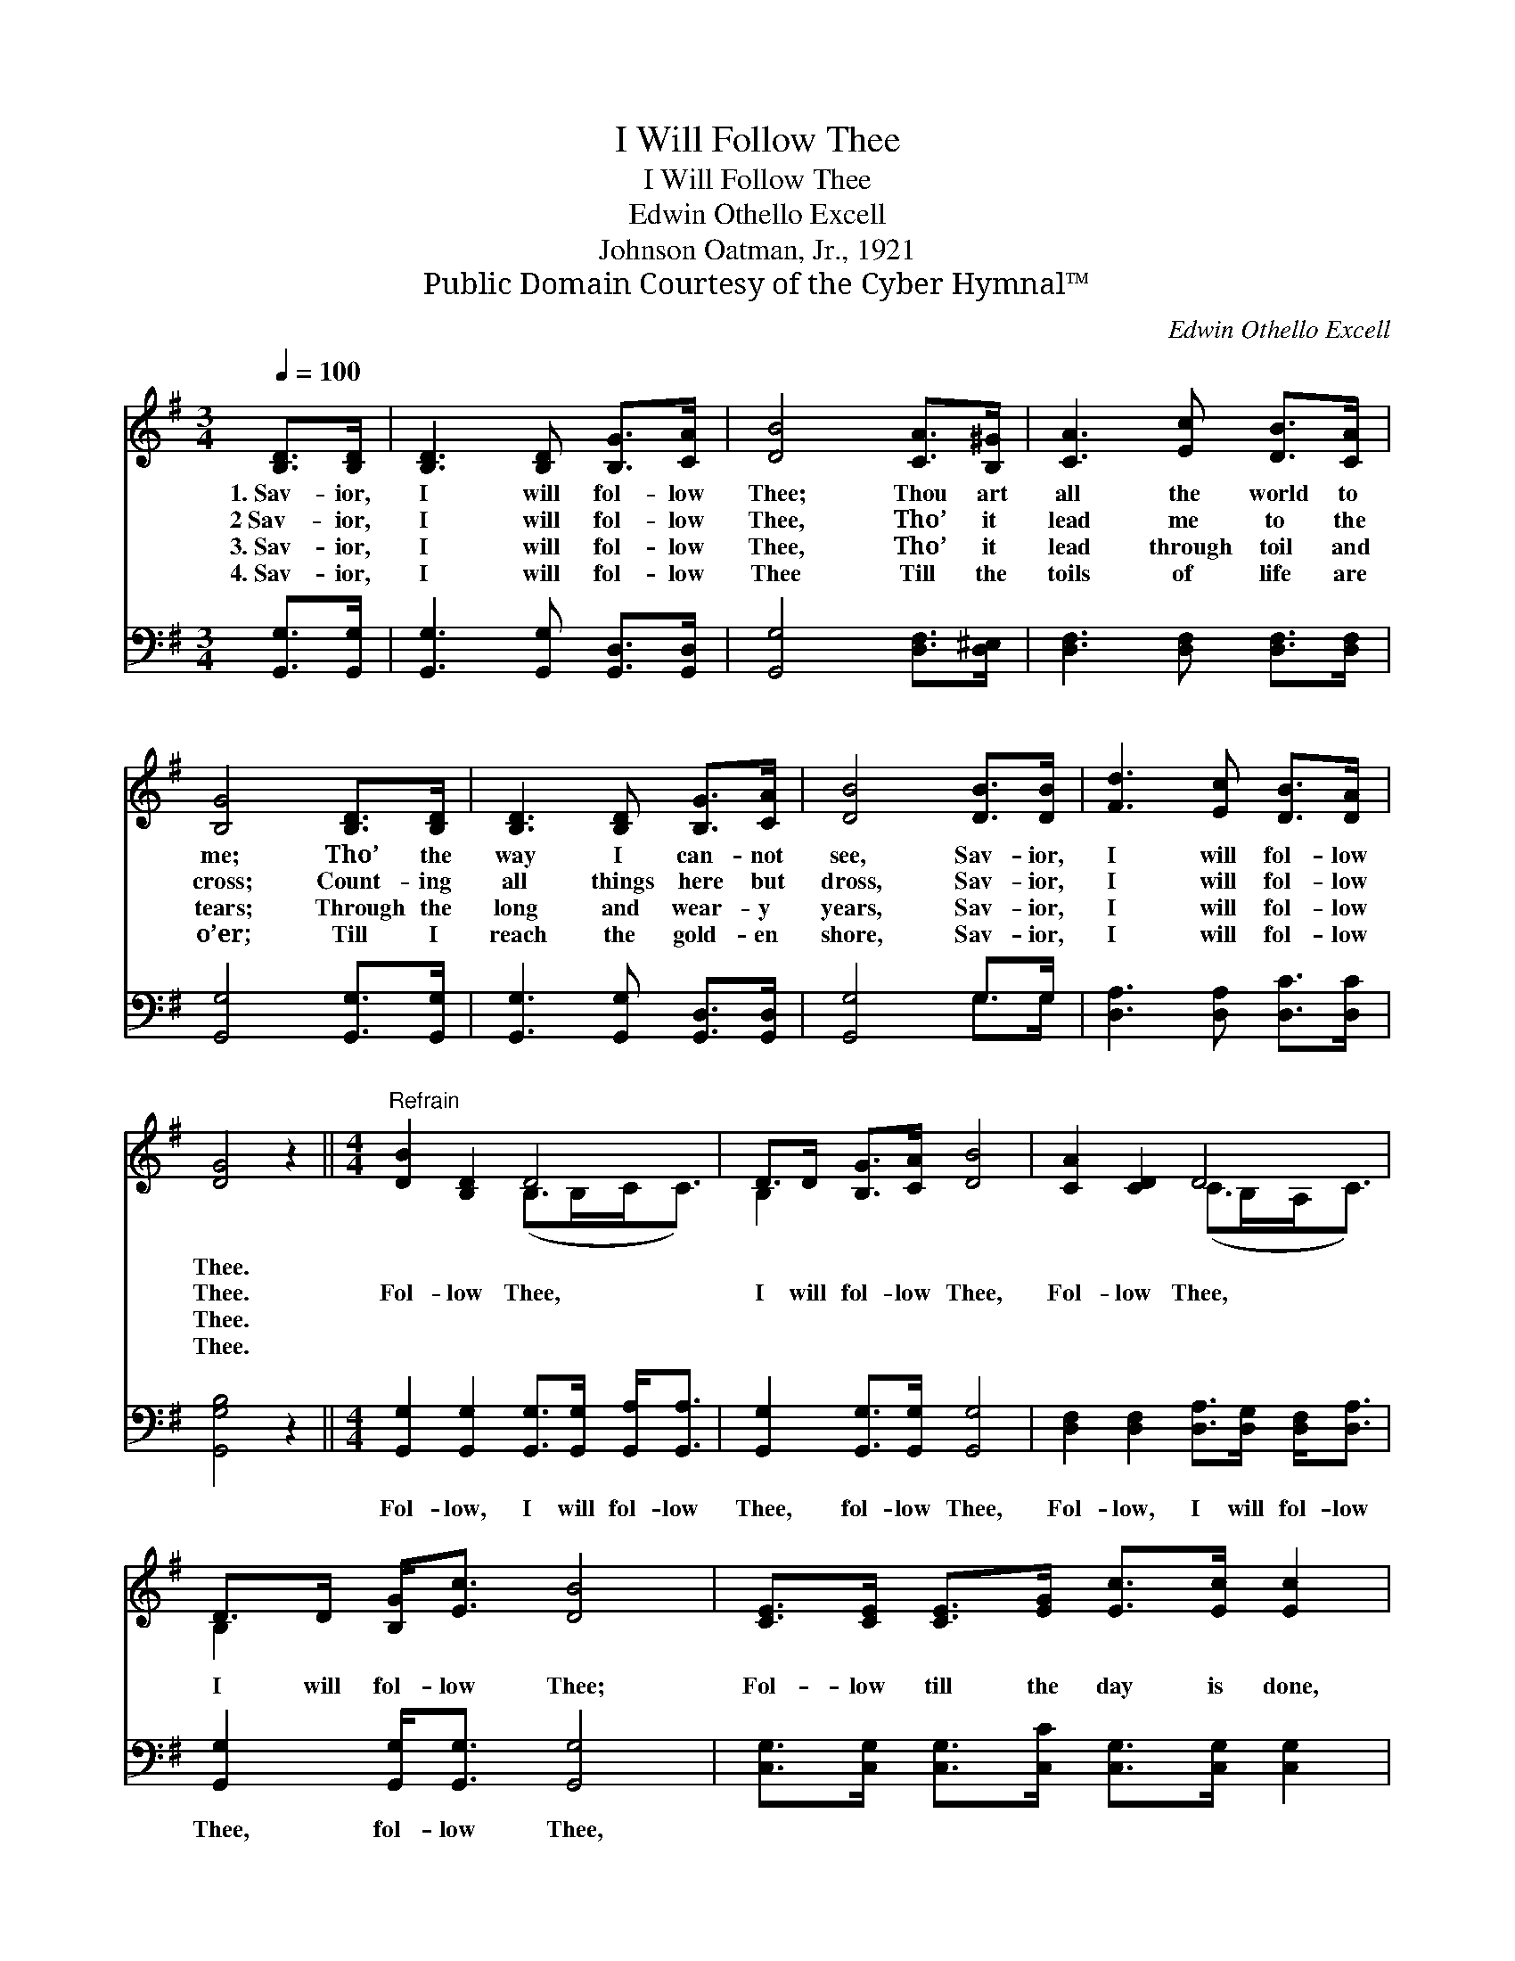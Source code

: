 X:1
T:I Will Follow Thee
T:I Will Follow Thee
T:Edwin Othello Excell
T:Johnson Oatman, Jr., 1921
T:Public Domain Courtesy of the Cyber Hymnal™
C:Edwin Othello Excell
Z:Public Domain
Z:Courtesy of the Cyber Hymnal™
%%score ( 1 2 ) ( 3 4 )
L:1/8
Q:1/4=100
M:3/4
K:G
V:1 treble 
V:2 treble 
V:3 bass 
V:4 bass 
V:1
 [B,D]>[B,D] | [B,D]3 [B,D] [B,G]>[CA] | [DB]4 [CA]>[B,^G] | [CA]3 [Ec] [DB]>[CA] | %4
w: 1.~Sav- ior,|I will fol- low|Thee; Thou art|all the world to|
w: 2~Sav- ior,|I will fol- low|Thee, Tho’ it|lead me to the|
w: 3.~Sav- ior,|I will fol- low|Thee, Tho’ it|lead through toil and|
w: 4.~Sav- ior,|I will fol- low|Thee Till the|toils of life are|
 [B,G]4 [B,D]>[B,D] | [B,D]3 [B,D] [B,G]>[CA] | [DB]4 [DB]>[DB] | [Fd]3 [Ec] [DB]>[DA] | %8
w: me; Tho’ the|way I can- not|see, Sav- ior,|I will fol- low|
w: cross; Count- ing|all things here but|dross, Sav- ior,|I will fol- low|
w: tears; Through the|long and wear- y|years, Sav- ior,|I will fol- low|
w: o’er; Till I|reach the gold- en|shore, Sav- ior,|I will fol- low|
 [DG]4 z2 ||[M:4/4]"^Refrain" [DB]2 [B,D]2 D4 | D>D [B,G]>[CA] [DB]4 | [CA]2 [CD]2 D4 | %12
w: Thee.||||
w: Thee.|Fol- low Thee,|I will fol- low Thee,|Fol- low Thee,|
w: Thee.||||
w: Thee.||||
 D>D [B,G]<[Ec] [DB]4 | [CE]>[CE] [CE]>[EG] [Ec]>[Ec] [Ec]2 | %14
w: ||
w: I will fol- low Thee;|Fol- low till the day is done,|
w: ||
w: ||
 [B,D]>[B,D] [B,D]>[B,G] [DB]>[DB] [DB]2 |[M:3/4] [DB]>[DB] | [Fd]3 [Ec] [DB]<[DA] | [DG]4 |] %18
w: ||||
w: Fol- low till the crown is won,|Sav- ior,|I will fol- low|Thee.|
w: ||||
w: ||||
V:2
 x2 | x6 | x6 | x6 | x6 | x6 | x6 | x6 | x6 ||[M:4/4] x4 (B,>B,C<C) | B,2 x6 | x4 (C>B,A,<C) | %12
 B,2 x6 | x8 | x8 |[M:3/4] x2 | x6 | x4 |] %18
V:3
 [G,,G,]>[G,,G,] | [G,,G,]3 [G,,G,] [G,,D,]>[G,,D,] | [G,,G,]4 [D,F,]>[D,^E,] | %3
w: ~ ~|~ ~ ~ ~|~ ~ ~|
 [D,F,]3 [D,F,] [D,F,]>[D,F,] | [G,,G,]4 [G,,G,]>[G,,G,] | [G,,G,]3 [G,,G,] [G,,D,]>[G,,D,] | %6
w: ~ ~ ~ ~|~ ~ ~|~ ~ ~ ~|
 [G,,G,]4 G,>G, | [D,A,]3 [D,A,] [D,C]>[D,C] | [G,,G,B,]4 z2 || %9
w: ~ ~ ~|~ ~ ~ ~|~|
[M:4/4] [G,,G,]2 [G,,G,]2 [G,,G,]>[G,,G,] [G,,A,]<[G,,A,] | [G,,G,]2 [G,,G,]>[G,,G,] [G,,G,]4 | %11
w: Fol- low, I will fol- low|Thee, fol- low Thee,|
 [D,F,]2 [D,F,]2 [D,A,]>[D,G,] [D,F,]<[D,A,] | [G,,G,]2 [G,,G,]<[G,,G,] [G,,G,]4 | %13
w: Fol- low, I will fol- low|Thee, fol- low Thee,|
 [C,G,]>[C,G,] [C,G,]>[C,C] [C,G,]>[C,G,] [C,G,]2 | %14
w: |
 [G,,G,]>[G,,G,] [G,,G,]>[G,,D,] [G,,G,]>[G,,G,] [G,,G,]2 |[M:3/4] G,>G, | %16
w: ||
 [D,A,]3 [D,A,] [D,C]<[D,C] | [G,,G,B,]4 |] %18
w: ||
V:4
 x2 | x6 | x6 | x6 | x6 | x6 | x4 G,>G, | x6 | x6 ||[M:4/4] x8 | x8 | x8 | x8 | x8 | x8 | %15
[M:3/4] G,>G, | x6 | x4 |] %18

